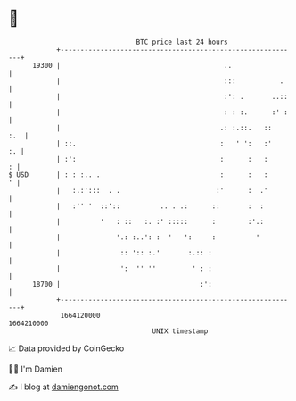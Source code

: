 * 👋

#+begin_example
                                   BTC price last 24 hours                    
               +------------------------------------------------------------+ 
         19300 |                                         ..                 | 
               |                                         :::           .    | 
               |                                         :': .       ..::   | 
               |                                         : : :.      :' :   | 
               |                                        .: :.::.   ::   :.  | 
               | ::.                                    :   ' ':   :'    :. | 
               | :':                                    :      :   :      : | 
   $ USD       | : : :.. .                              :      :   :      ' | 
               |   :.:':::  . .                        :'      :  .'        | 
               |   :'' '  ::'::          .. . .:      ::       :  :         | 
               |          '   : ::   :. :' :::::      :        :'.:         | 
               |              '.: :..': :  '   ':     :          '          | 
               |               :: ':: :.'       :.:: :                      | 
               |               ':  '' ''         ' : :                      | 
         18700 |                                   :':                      | 
               +------------------------------------------------------------+ 
                1664120000                                        1664210000  
                                       UNIX timestamp                         
#+end_example
📈 Data provided by CoinGecko

🧑‍💻 I'm Damien

✍️ I blog at [[https://www.damiengonot.com][damiengonot.com]]
